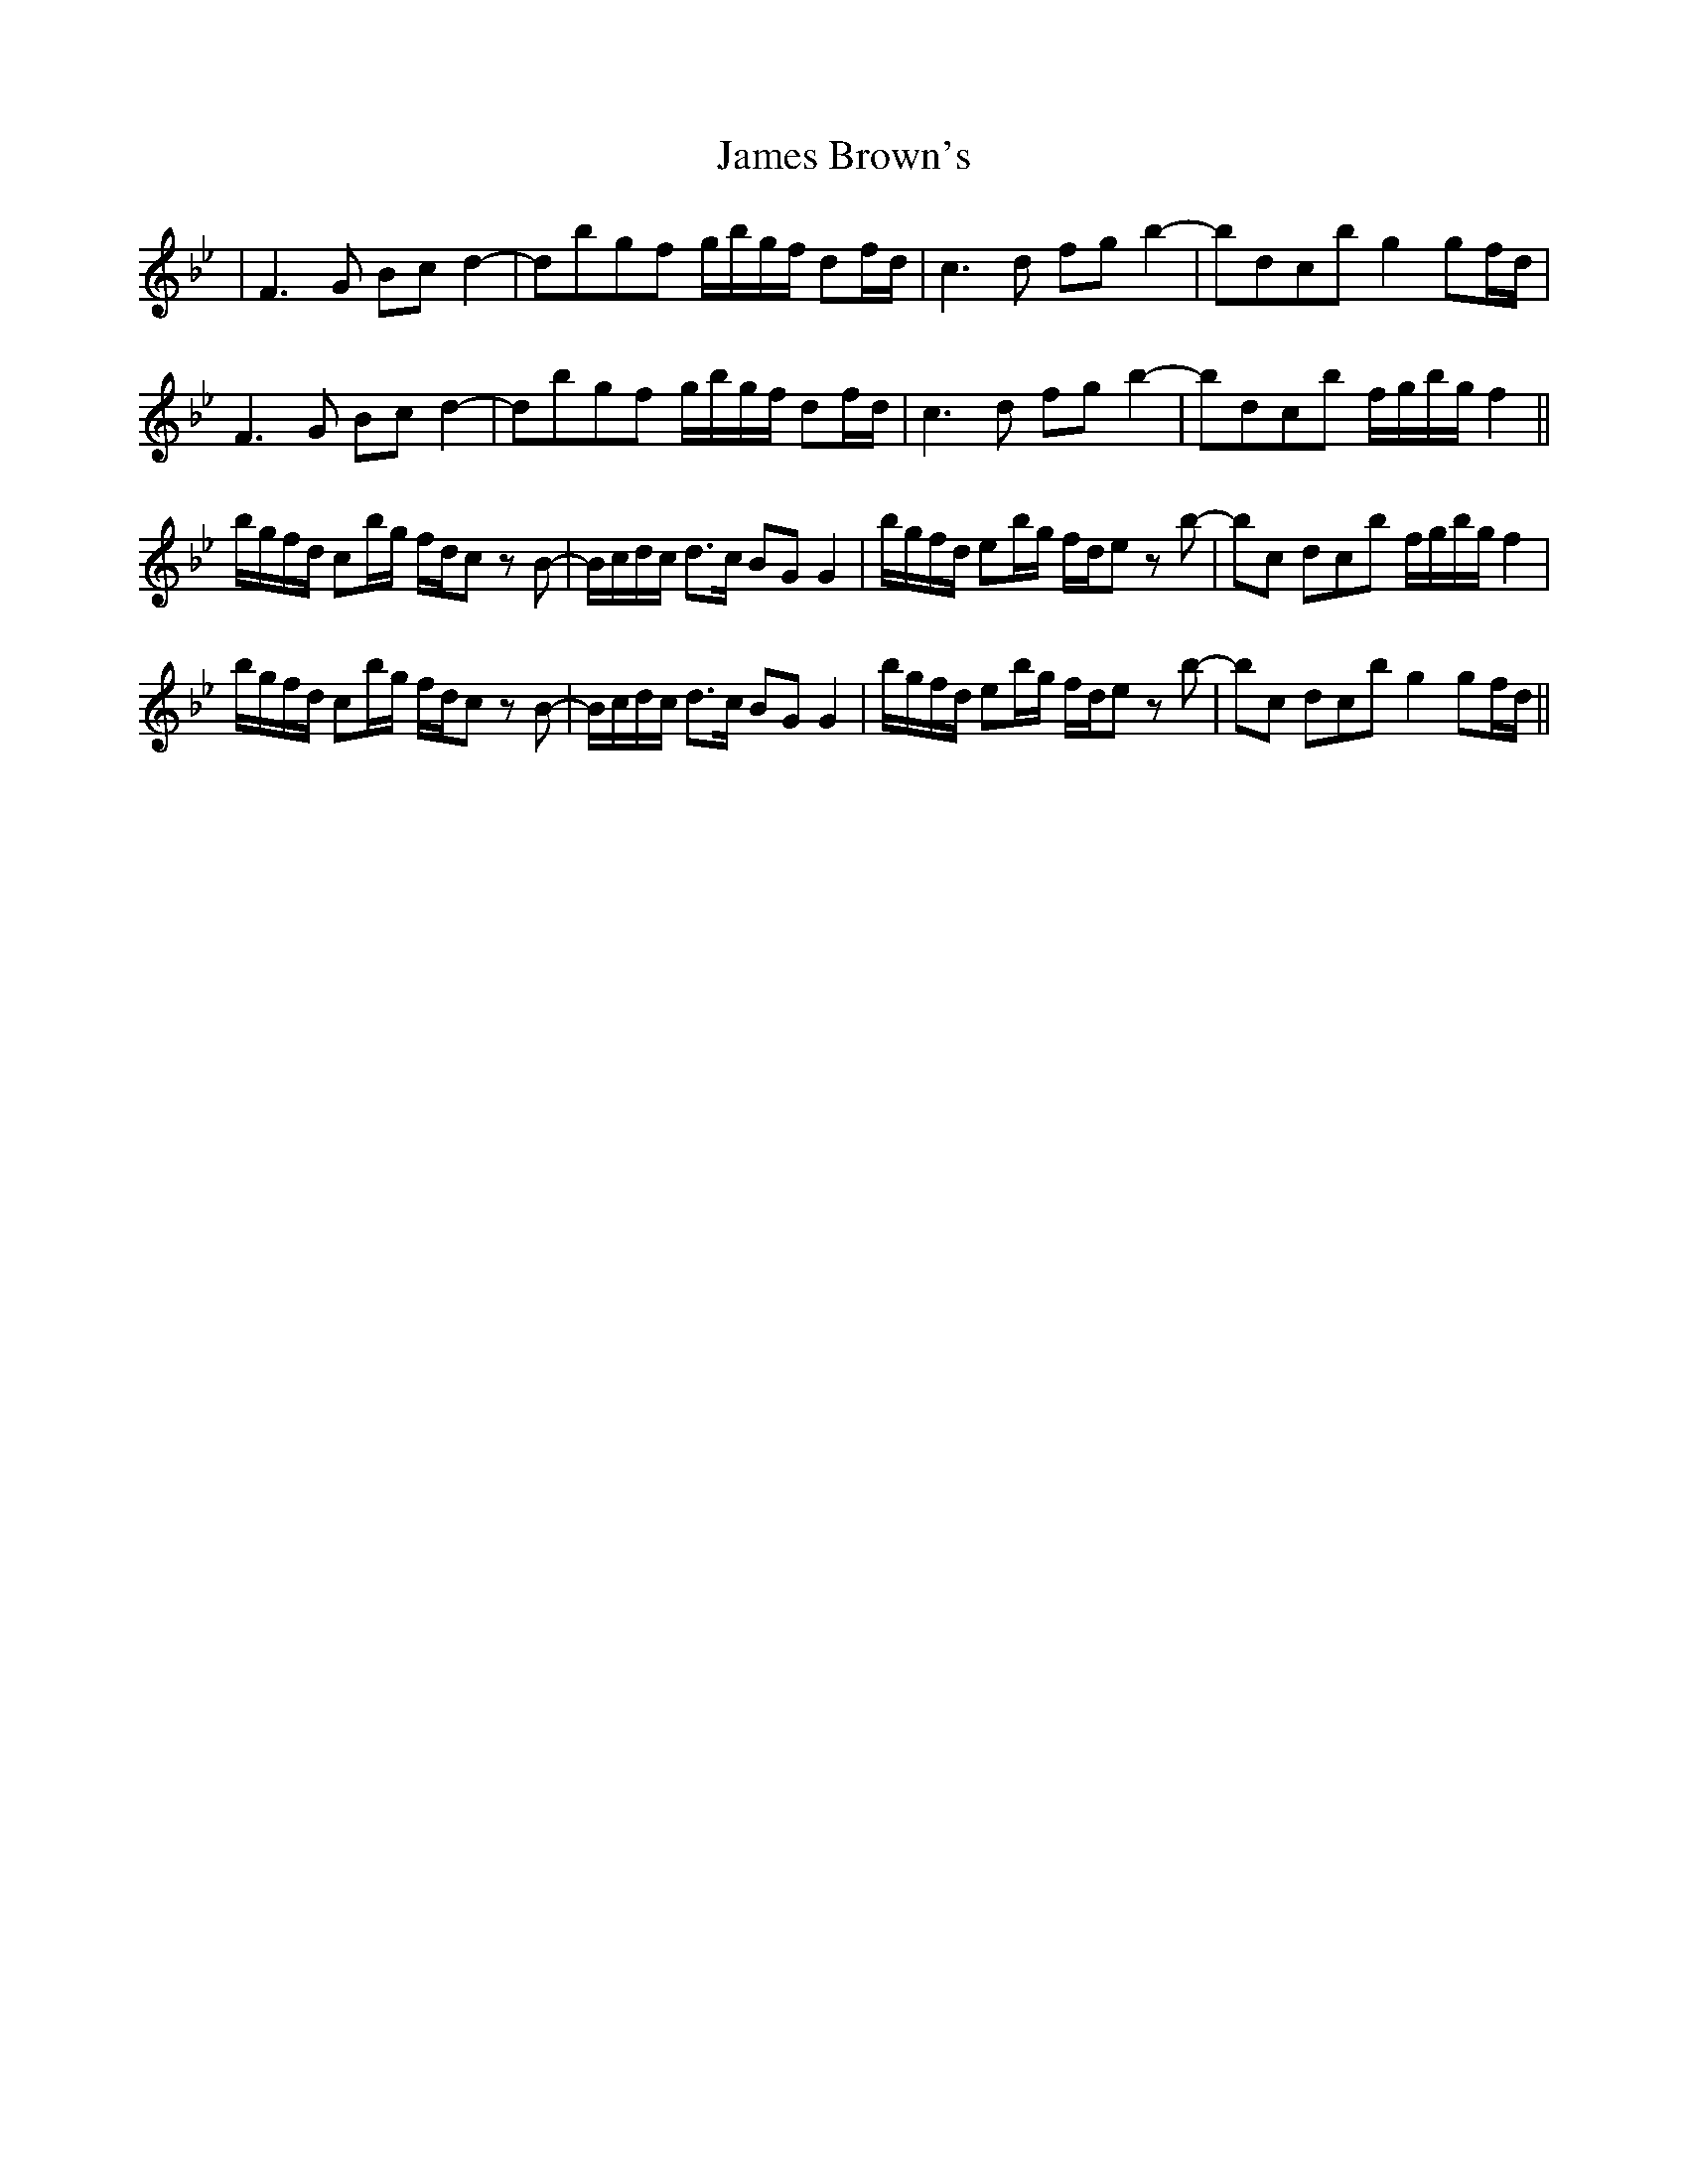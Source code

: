 X: 19538
T: James Brown's
R: march
M: 
K: Cdorian
|F3G Bcd2-|dbgf g/b/g/f/ df/d/|c3d fgb2-|bd’c’b g2gf/d/|
F3G Bcd2-|dbgf g/b/g/f/ df/d/|c3d fgb2-|bd’c’b f/g/b/g/f2||
b/g/f/d/ cb/g/ f/d/c z B-|B/c/d/c/ d>c BG G2|b/g/f/d/ eb/g/ f/d/e z b-|bc’ d’/c’/b f/g/b/g/f2|
b/g/f/d/ cb/g/ f/d/c z B-|B/c/d/c/ d>c BG G2|b/g/f/d/ eb/g/ f/d/e z b-|bc’ d’/c’/b g2gf/d/||

